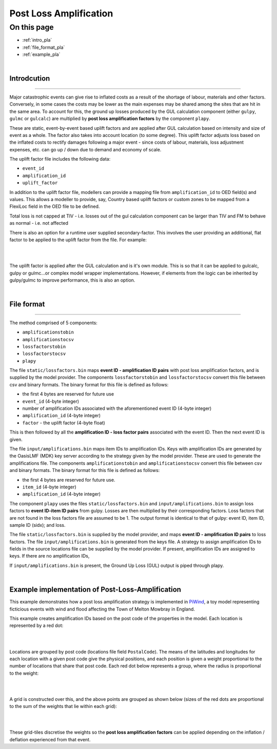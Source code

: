Post Loss Amplification
=======================

On this page
------------

* :ref:`intro_pla`
* :ref:`file_format_pla`
* :ref:`example_pla`

|

.. _intro_pla:

Introdcution
************

----

Major catastrophic events can give rise to inflated costs as a result of the shortage of labour, materials and other factors. 
Conversely, in some cases the costs may be lower as the main expenses may be shared among the sites that are hit in the same area. 
To account for this, the ground up losses produced by the GUL calculation component (either ``gulpy``, ``gulmc`` or ``gulcalc``) 
are multiplied by **post loss amplification factors** by the component ``plapy``. 

These are static, event-by-event based uplift factors and are applied after GUL calculation based on intensity and size of event 
as a whole. The factor also takes into account location (to some degree). This uplift factor adjusts loss based on the inflated 
costs to rectify damages following a major event - since costs of labour, materials, loss adjustment expenses, etc. can go up / 
down due to demand and economy of scale.

The uplift factor file includes the following data:

* ``event_id``
* ``amplification_id``
* ``uplift_factor``

In addition to the uplift factor file, modellers can provide a mapping file from ``amplification_id`` to OED field(s) and values. 
This allows a modeller to provide, say, Country based uplift factors or custom zones to be mapped from a FlexiLoc 
field in the OED file to be defined.

Total loss is not capped at TIV - i.e. losses out of the gul calculation component can be larger than TIV and FM to behave as 
normal - i.e. not affected

There is also an option for a runtime user supplied secondary-factor. This involves the user providing an additional, flat factor 
to be applied to the uplift factor from the file. For example:

|

.. image:: /images/post_loss_amplification_table.png
    :width: 400 px
    :align: center
|

The uplift factor is applied after the GUL calculation and is it's own module. This is so that it can be applied to gulcalc, 
gulpy or gulmc...or complex model wrapper implementations. However, if elements from the logic can be inherited by gulpy/gulmc to 
improve performance, this is also an option.

|

.. _file_format_pla:

File format
***********

----

The method comprised of 5 components:

* ``amplificationstobin``
* ``amplificationstocsv``
* ``lossfactorstobin``
* ``lossfactorstocsv``
* ``plapy``

The file ``static/lossfactors.bin`` maps **event ID - amplification ID pairs** with post loss amplification factors, and is 
supplied by the model provider. The components ``lossfactorstobin`` and ``lossfactorstocsv`` convert this file between csv 
and binary formats. The binary format for this file is defined as follows:

* the first 4 bytes are reserved for future use
* ``event_id`` (4-byte integer)
* number of amplification IDs associated with the aforementioned event ID (4-byte integer)
* ``amplification_id`` (4-byte integer)
* ``factor`` - the uplift factor (4-byte float)

This is then followed by all the **amplification ID - loss factor pairs** associated with the event ID. Then the next event ID is 
given.

The file ``input/amplifications.bin`` maps item IDs to amplification IDs. Keys with amplification IDs are generated by the OasisLMF 
(MDK) key server according to the strategy given by the model provider. These are used to generate the amplifications file. The 
components ``amplificationstobin`` and ``amplificationstocsv`` convert this file between csv and binary formats. The binary format 
for this file is defined as follows:

* the first 4 bytes are reserved for future use.
* ``item_id`` (4-byte integer)
* ``amplification_id`` (4-byte integer)

The component ``plapy`` uses the files ``static/lossfactors.bin`` and ``input/amplifications.bin`` to assign loss factors to 
**event ID-item ID pairs** from gulpy. Losses are then multiplied by their corresponding factors. Loss factors that are not found 
in the loss factors file are assumed to be 1. The output format is identical to that of gulpy: event ID, item ID, sample ID 
(sidx); and loss.

The file ``static/lossfactors.bin`` is supplied by the model provider, and maps **event ID - amplification ID pairs** to loss 
factors. 
The file ``input/amplifications.bin`` is generated from the keys file. A strategy to assign amplification IDs to fields in the source 
locations file can be supplied by the model provider. If present, amplification IDs are assigned to keys. If there are no 
amplification IDs,

If ``input/amplifications.bin`` is present, the Ground Up Loss (GUL) output is piped through plapy.

|

.. _example_pla:

Example implementation of Post-Loss-Amplification
*************************************************

This example demonstrates how a post loss amplification strategy is implemented in `PiWind <https://github.com/OasisLMF/OasisPiWind>`_,
a toy model representing ficticious events with wind and flood affecting the Town of Melton Mowbray in England.

This example creates amplification IDs based on the post code of the properties in the model. Each location is represented by a 
red dot:

|

.. image:: ../images/post_loss_amplification/PLA_1.png
    :width: 400 px
    :align: center
|

Locations are grouped by post code (locations file field ``PostalCode``). The means of the latitudes and longitudes for each 
location with a given post code give the physical positions, and each position is given a weight proportional to the number of 
locations that share that post code. Each red dot below represents a group, where the radius is proportional to the weight:

|

.. image:: ../images/post_loss_amplification/PLA_2.png
    :width: 400 px
    :align: center
|

A grid is constructed over this, and the above points are grouped as shown below (sizes of the red dots are proportional to the 
sum of the weights that lie within each grid):

|

.. image:: ../images/post_loss_amplification/PLA_3.png
    :width: 400 px
    :align: center
|

These grid-tiles discretise the weights so the **post loss amplification factors** can be applied depending on the  inflation / 
deflation experienced from that event.
